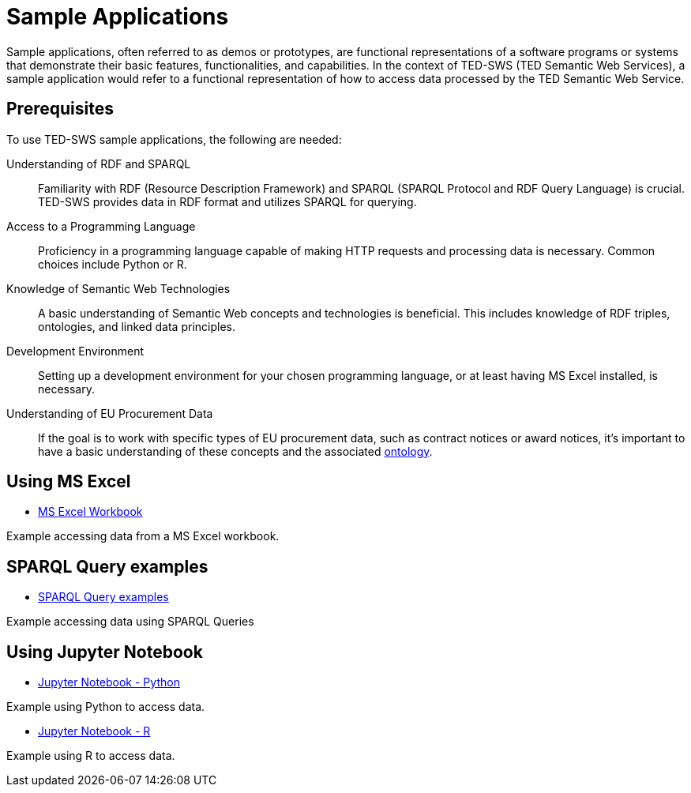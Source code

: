= Sample Applications

Sample applications, often referred to as demos or prototypes, are functional representations of a software programs or systems that demonstrate their basic features, functionalities, and capabilities. In the context of TED-SWS (TED Semantic Web Services), a sample application would refer to a functional representation of how to access data processed by the TED Semantic Web Service.



== Prerequisites

To use TED-SWS sample applications, the following are needed:

Understanding of RDF and SPARQL:: Familiarity with RDF (Resource Description Framework) and SPARQL (SPARQL Protocol and RDF Query Language) is crucial. TED-SWS provides data in RDF format and utilizes SPARQL for querying.

Access to a Programming Language:: Proficiency in a programming language capable of making HTTP requests and processing data is necessary. Common choices include Python or R.

Knowledge of Semantic Web Technologies:: A basic understanding of Semantic Web concepts and technologies is beneficial. This includes knowledge of RDF triples, ontologies, and linked data principles.

Development Environment:: Setting up a development environment for your chosen programming language, or at least having MS Excel installed, is necessary.

Understanding of EU Procurement Data:: If the goal is to work with specific types of EU procurement data, such as contract notices or award notices, it's important to have a basic understanding of these concepts and the associated https://docs.ted.europa.eu/EPO/latest/index.html[ontology].


== Using MS Excel

* <<SWS:ROOT:sample_app/ms_excel.adoc#, MS Excel Workbook>>

Example accessing data from a MS Excel workbook.


== SPARQL Query examples

* <<SWS:ROOT:sample_app/sparql_queries.adoc#, SPARQL Query examples>>

Example accessing data using SPARQL Queries


== Using Jupyter Notebook

* <<SWS:ROOT:sample_app/jupyter_notebook_python.adoc#, Jupyter Notebook - Python>>

Example using Python to access data.

* <<SWS:ROOT:sample_app/jupyter_notebook_r.adoc#, Jupyter Notebook - R>>

Example using R to access data.



